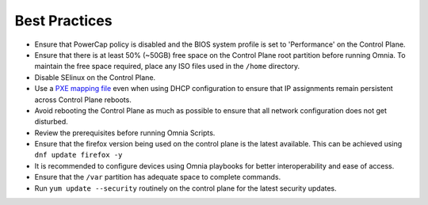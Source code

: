 Best Practices
==============

* Ensure that PowerCap policy is disabled and the BIOS system profile is set to 'Performance' on the Control Plane.
* Ensure that there is at least 50% (~50GB) free space on the Control Plane root partition before running Omnia. To maintain the free space required, place any ISO files used in the ``/home`` directory.
* Disable SElinux on the Control Plane.
* Use a `PXE mapping file <samplefiles.html>`_  even when using DHCP configuration to ensure that IP assignments remain persistent across Control Plane reboots.
* Avoid rebooting the Control Plane as much as possible to ensure that all network configuration does not get disturbed.
* Review the prerequisites before running Omnia Scripts.
* Ensure that the firefox version being used on the control plane is the latest available. This can be achieved using ``dnf update firefox -y``
* It is recommended to configure devices using Omnia playbooks for better interoperability and ease of access.
* Ensure that the ``/var`` partition has adequate space to complete commands.
* Run ``yum update --security`` routinely on the control plane for the latest security updates.